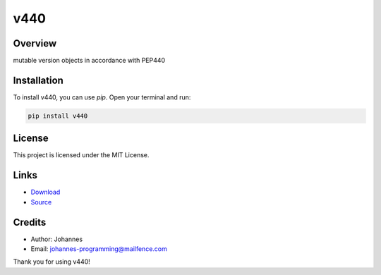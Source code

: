 ====
v440
====

Overview
--------

mutable version objects in accordance with PEP440

Installation
------------

To install v440, you can use `pip`. Open your terminal and run:

.. code-block:: bash

    pip install v440

License
-------

This project is licensed under the MIT License.

Links
-----

* `Download <https://pypi.org/project/v440/#files>`_
* `Source <https://github.com/johannes-programming/v440>`_

Credits
-------

- Author: Johannes
- Email: johannes-programming@mailfence.com

Thank you for using v440!